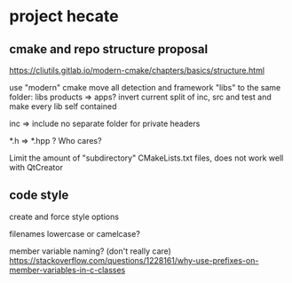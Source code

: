 * project hecate

** cmake and repo structure proposal
   https://cliutils.gitlab.io/modern-cmake/chapters/basics/structure.html

   use "modern" cmake
   move all detection and framework "libs" to the same folder: libs
   products => apps?
   invert current split of inc, src and test and make every lib self contained

   inc => include
   no separate folder for private headers

   *.h => *.hpp ? Who cares?

   Limit the amount of "subdirectory" CMakeLists.txt files, does not work well with QtCreator

** code style
   create and force style options

   filenames lowercase or camelcase?

   member variable naming? (don't really care)
   https://stackoverflow.com/questions/1228161/why-use-prefixes-on-member-variables-in-c-classes
   
